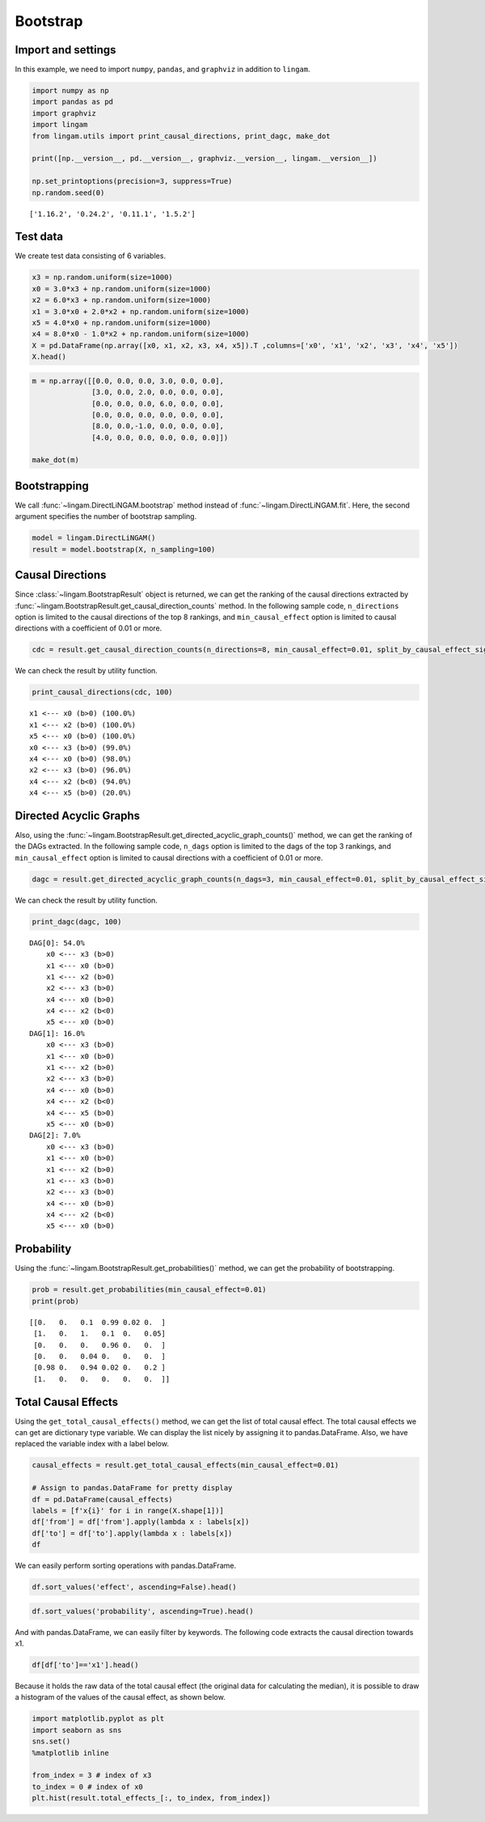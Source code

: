 
Bootstrap
=========

Import and settings
-------------------

In this example, we need to import ``numpy``, ``pandas``, and ``graphviz`` in addition to ``lingam``.

.. code-block:: python

    import numpy as np
    import pandas as pd
    import graphviz
    import lingam
    from lingam.utils import print_causal_directions, print_dagc, make_dot
    
    print([np.__version__, pd.__version__, graphviz.__version__, lingam.__version__])
    
    np.set_printoptions(precision=3, suppress=True)
    np.random.seed(0)


.. parsed-literal::

    ['1.16.2', '0.24.2', '0.11.1', '1.5.2']
    

Test data
---------

We create test data consisting of 6 variables.

.. code-block:: python

    x3 = np.random.uniform(size=1000)
    x0 = 3.0*x3 + np.random.uniform(size=1000)
    x2 = 6.0*x3 + np.random.uniform(size=1000)
    x1 = 3.0*x0 + 2.0*x2 + np.random.uniform(size=1000)
    x5 = 4.0*x0 + np.random.uniform(size=1000)
    x4 = 8.0*x0 - 1.0*x2 + np.random.uniform(size=1000)
    X = pd.DataFrame(np.array([x0, x1, x2, x3, x4, x5]).T ,columns=['x0', 'x1', 'x2', 'x3', 'x4', 'x5'])
    X.head()




.. raw:: html

    <div>
    <style scoped>
        .dataframe {
            font-family: verdana, arial, sans-serif;
            font-size: 11px;
            color: #333333;
            border-width: 1px;
            border-color: #B3B3B3;
            border-collapse: collapse;
        }
        .dataframe thead th {
            border-width: 1px;
            padding: 8px;
            border-style: solid;
            border-color: #B3B3B3;
            background-color: #B3B3B3;
        }
        .dataframe tbody th {
            border-width: 1px;
            padding: 8px;
            border-style: solid;
            border-color: #B3B3B3;
        }
        .dataframe tr:nth-child(even) th{
        background-color: #EAEAEA;
        }
        .dataframe tr:nth-child(even) td{
            background-color: #EAEAEA;
        }
        .dataframe td {
            border-width: 1px;
            padding: 8px;
            border-style: solid;
            border-color: #B3B3B3;
            background-color: #ffffff;
        }
    </style>
    <table border="1" class="dataframe">
      <thead>
        <tr style="text-align: right;">
          <th></th>
          <th>x0</th>
          <th>x1</th>
          <th>x2</th>
          <th>x3</th>
          <th>x4</th>
          <th>x5</th>
        </tr>
      </thead>
      <tbody>
        <tr>
          <th>0</th>
          <td>2.239321</td>
          <td>15.340724</td>
          <td>4.104399</td>
          <td>0.548814</td>
          <td>14.176947</td>
          <td>9.249925</td>
        </tr>
        <tr>
          <th>1</th>
          <td>2.155632</td>
          <td>16.630954</td>
          <td>4.767220</td>
          <td>0.715189</td>
          <td>12.775458</td>
          <td>9.189045</td>
        </tr>
        <tr>
          <th>2</th>
          <td>2.284116</td>
          <td>15.910406</td>
          <td>4.139736</td>
          <td>0.602763</td>
          <td>14.201794</td>
          <td>9.273880</td>
        </tr>
        <tr>
          <th>3</th>
          <td>2.343420</td>
          <td>14.921457</td>
          <td>3.519820</td>
          <td>0.544883</td>
          <td>15.580067</td>
          <td>9.723392</td>
        </tr>
        <tr>
          <th>4</th>
          <td>1.314940</td>
          <td>11.055176</td>
          <td>3.146972</td>
          <td>0.423655</td>
          <td>7.604743</td>
          <td>5.312976</td>
        </tr>
      </tbody>
    </table>
    </div>
    <br>



.. code-block:: python

    m = np.array([[0.0, 0.0, 0.0, 3.0, 0.0, 0.0],
                  [3.0, 0.0, 2.0, 0.0, 0.0, 0.0],
                  [0.0, 0.0, 0.0, 6.0, 0.0, 0.0],
                  [0.0, 0.0, 0.0, 0.0, 0.0, 0.0],
                  [8.0, 0.0,-1.0, 0.0, 0.0, 0.0],
                  [4.0, 0.0, 0.0, 0.0, 0.0, 0.0]])
    
    make_dot(m)




.. image:: ../image/bootstrap_dag.svg



Bootstrapping
-------------

We call :func:`~lingam.DirectLiNGAM.bootstrap` method instead of :func:`~lingam.DirectLiNGAM.fit`. Here, the second argument specifies the number of bootstrap sampling.

.. code-block:: python

    model = lingam.DirectLiNGAM()
    result = model.bootstrap(X, n_sampling=100)

Causal Directions
-----------------

Since :class:`~lingam.BootstrapResult` object is returned, we can get the ranking of the causal directions extracted by :func:`~lingam.BootstrapResult.get_causal_direction_counts` method. In the following sample code, ``n_directions`` option is limited to the causal directions of the top 8 rankings, and ``min_causal_effect`` option is limited to causal directions with a coefficient of 0.01 or more.

.. code-block:: python

    cdc = result.get_causal_direction_counts(n_directions=8, min_causal_effect=0.01, split_by_causal_effect_sign=True)

We can check the result by utility function.

.. code-block:: python

    print_causal_directions(cdc, 100)


.. parsed-literal::

    x1 <--- x0 (b>0) (100.0%)
    x1 <--- x2 (b>0) (100.0%)
    x5 <--- x0 (b>0) (100.0%)
    x0 <--- x3 (b>0) (99.0%)
    x4 <--- x0 (b>0) (98.0%)
    x2 <--- x3 (b>0) (96.0%)
    x4 <--- x2 (b<0) (94.0%)
    x4 <--- x5 (b>0) (20.0%)
    

Directed Acyclic Graphs
-----------------------

Also, using the :func:`~lingam.BootstrapResult.get_directed_acyclic_graph_counts()` method, we can
get the ranking of the DAGs extracted. In the following sample code,
``n_dags`` option is limited to the dags of the top 3 rankings, and
``min_causal_effect`` option is limited to causal directions with a
coefficient of 0.01 or more.

.. code-block:: python

    dagc = result.get_directed_acyclic_graph_counts(n_dags=3, min_causal_effect=0.01, split_by_causal_effect_sign=True)

We can check the result by utility function.

.. code-block:: python

    print_dagc(dagc, 100)


.. parsed-literal::

    DAG[0]: 54.0%
    	x0 <--- x3 (b>0)
    	x1 <--- x0 (b>0)
    	x1 <--- x2 (b>0)
    	x2 <--- x3 (b>0)
    	x4 <--- x0 (b>0)
    	x4 <--- x2 (b<0)
    	x5 <--- x0 (b>0)
    DAG[1]: 16.0%
    	x0 <--- x3 (b>0)
    	x1 <--- x0 (b>0)
    	x1 <--- x2 (b>0)
    	x2 <--- x3 (b>0)
    	x4 <--- x0 (b>0)
    	x4 <--- x2 (b<0)
    	x4 <--- x5 (b>0)
    	x5 <--- x0 (b>0)
    DAG[2]: 7.0%
    	x0 <--- x3 (b>0)
    	x1 <--- x0 (b>0)
    	x1 <--- x2 (b>0)
    	x1 <--- x3 (b>0)
    	x2 <--- x3 (b>0)
    	x4 <--- x0 (b>0)
    	x4 <--- x2 (b<0)
    	x5 <--- x0 (b>0)
    

Probability
-----------

Using the :func:`~lingam.BootstrapResult.get_probabilities()` method, we can get the probability of
bootstrapping.

.. code-block:: python

    prob = result.get_probabilities(min_causal_effect=0.01)
    print(prob)


.. parsed-literal::

    [[0.   0.   0.1  0.99 0.02 0.  ]
     [1.   0.   1.   0.1  0.   0.05]
     [0.   0.   0.   0.96 0.   0.  ]
     [0.   0.   0.04 0.   0.   0.  ]
     [0.98 0.   0.94 0.02 0.   0.2 ]
     [1.   0.   0.   0.   0.   0.  ]]
    

Total Causal Effects
--------------------

Using the ``get_total_causal_effects()`` method, we can get the list of
total causal effect. The total causal effects we can get are dictionary
type variable. We can display the list nicely by assigning it to
pandas.DataFrame. Also, we have replaced the variable index with a label
below.

.. code-block:: python

    causal_effects = result.get_total_causal_effects(min_causal_effect=0.01)
    
    # Assign to pandas.DataFrame for pretty display
    df = pd.DataFrame(causal_effects)
    labels = [f'x{i}' for i in range(X.shape[1])]
    df['from'] = df['from'].apply(lambda x : labels[x])
    df['to'] = df['to'].apply(lambda x : labels[x])
    df




.. raw:: html

    <div>
    <style scoped>
        .dataframe {
            font-family: verdana, arial, sans-serif;
            font-size: 11px;
            color: #333333;
            border-width: 1px;
            border-color: #B3B3B3;
            border-collapse: collapse;
        }
        .dataframe thead th {
            border-width: 1px;
            padding: 8px;
            border-style: solid;
            border-color: #B3B3B3;
            background-color: #B3B3B3;
        }
        .dataframe tbody th {
            border-width: 1px;
            padding: 8px;
            border-style: solid;
            border-color: #B3B3B3;
        }
        .dataframe tr:nth-child(even) th{
        background-color: #EAEAEA;
        }
        .dataframe tr:nth-child(even) td{
            background-color: #EAEAEA;
        }
        .dataframe td {
            border-width: 1px;
            padding: 8px;
            border-style: solid;
            border-color: #B3B3B3;
            background-color: #ffffff;
        }
    </style>
    <table border="1" class="dataframe">
      <thead>
        <tr style="text-align: right;">
          <th></th>
          <th>from</th>
          <th>to</th>
          <th>effect</th>
          <th>probability</th>
        </tr>
      </thead>
      <tbody>
        <tr>
          <th>0</th>
          <td>x3</td>
          <td>x0</td>
          <td>3.006190</td>
          <td>1.00</td>
        </tr>
        <tr>
          <th>1</th>
          <td>x0</td>
          <td>x1</td>
          <td>3.004868</td>
          <td>1.00</td>
        </tr>
        <tr>
          <th>2</th>
          <td>x2</td>
          <td>x1</td>
          <td>2.092102</td>
          <td>1.00</td>
        </tr>
        <tr>
          <th>3</th>
          <td>x3</td>
          <td>x1</td>
          <td>20.931938</td>
          <td>1.00</td>
        </tr>
        <tr>
          <th>4</th>
          <td>x0</td>
          <td>x5</td>
          <td>3.982892</td>
          <td>1.00</td>
        </tr>
        <tr>
          <th>5</th>
          <td>x3</td>
          <td>x5</td>
          <td>12.024250</td>
          <td>1.00</td>
        </tr>
        <tr>
          <th>6</th>
          <td>x2</td>
          <td>x4</td>
          <td>-0.887620</td>
          <td>1.00</td>
        </tr>
        <tr>
          <th>7</th>
          <td>x3</td>
          <td>x4</td>
          <td>18.077244</td>
          <td>1.00</td>
        </tr>
        <tr>
          <th>8</th>
          <td>x0</td>
          <td>x4</td>
          <td>7.993145</td>
          <td>0.98</td>
        </tr>
        <tr>
          <th>9</th>
          <td>x3</td>
          <td>x2</td>
          <td>5.970163</td>
          <td>0.96</td>
        </tr>
        <tr>
          <th>10</th>
          <td>x5</td>
          <td>x1</td>
          <td>0.011708</td>
          <td>0.79</td>
        </tr>
        <tr>
          <th>11</th>
          <td>x2</td>
          <td>x5</td>
          <td>0.024284</td>
          <td>0.72</td>
        </tr>
        <tr>
          <th>12</th>
          <td>x0</td>
          <td>x2</td>
          <td>0.014228</td>
          <td>0.70</td>
        </tr>
        <tr>
          <th>13</th>
          <td>x5</td>
          <td>x4</td>
          <td>0.015170</td>
          <td>0.66</td>
        </tr>
        <tr>
          <th>14</th>
          <td>x2</td>
          <td>x0</td>
          <td>0.015480</td>
          <td>0.30</td>
        </tr>
        <tr>
          <th>15</th>
          <td>x1</td>
          <td>x5</td>
          <td>0.021215</td>
          <td>0.21</td>
        </tr>
        <tr>
          <th>16</th>
          <td>x4</td>
          <td>x1</td>
          <td>-0.004251</td>
          <td>0.04</td>
        </tr>
        <tr>
          <th>17</th>
          <td>x2</td>
          <td>x3</td>
          <td>0.163050</td>
          <td>0.04</td>
        </tr>
        <tr>
          <th>18</th>
          <td>x4</td>
          <td>x0</td>
          <td>0.122301</td>
          <td>0.02</td>
        </tr>
        <tr>
          <th>19</th>
          <td>x4</td>
          <td>x5</td>
          <td>0.009574</td>
          <td>0.02</td>
        </tr>
      </tbody>
    </table>
    </div>
    <br>



We can easily perform sorting operations with pandas.DataFrame.

.. code-block:: python

    df.sort_values('effect', ascending=False).head()




.. raw:: html

    <div>
    <style scoped>
        .dataframe {
            font-family: verdana, arial, sans-serif;
            font-size: 11px;
            color: #333333;
            border-width: 1px;
            border-color: #B3B3B3;
            border-collapse: collapse;
        }
        .dataframe thead th {
            border-width: 1px;
            padding: 8px;
            border-style: solid;
            border-color: #B3B3B3;
            background-color: #B3B3B3;
        }
        .dataframe tbody th {
            border-width: 1px;
            padding: 8px;
            border-style: solid;
            border-color: #B3B3B3;
        }
        .dataframe tr:nth-child(even) th{
        background-color: #EAEAEA;
        }
        .dataframe tr:nth-child(even) td{
            background-color: #EAEAEA;
        }
        .dataframe td {
            border-width: 1px;
            padding: 8px;
            border-style: solid;
            border-color: #B3B3B3;
            background-color: #ffffff;
        }
    </style>
    <table border="1" class="dataframe">
      <thead>
        <tr style="text-align: right;">
          <th></th>
          <th>from</th>
          <th>to</th>
          <th>effect</th>
          <th>probability</th>
        </tr>
      </thead>
      <tbody>
        <tr>
          <th>3</th>
          <td>x3</td>
          <td>x1</td>
          <td>20.931938</td>
          <td>1.00</td>
        </tr>
        <tr>
          <th>7</th>
          <td>x3</td>
          <td>x4</td>
          <td>18.077244</td>
          <td>1.00</td>
        </tr>
        <tr>
          <th>5</th>
          <td>x3</td>
          <td>x5</td>
          <td>12.024250</td>
          <td>1.00</td>
        </tr>
        <tr>
          <th>8</th>
          <td>x0</td>
          <td>x4</td>
          <td>7.993145</td>
          <td>0.98</td>
        </tr>
        <tr>
          <th>9</th>
          <td>x3</td>
          <td>x2</td>
          <td>5.970163</td>
          <td>0.96</td>
        </tr>
      </tbody>
    </table>
    </div>
    <br>



.. code-block:: python

    df.sort_values('probability', ascending=True).head()




.. raw:: html

    <div>
    <style scoped>
        .dataframe {
            font-family: verdana, arial, sans-serif;
            font-size: 11px;
            color: #333333;
            border-width: 1px;
            border-color: #B3B3B3;
            border-collapse: collapse;
        }
        .dataframe thead th {
            border-width: 1px;
            padding: 8px;
            border-style: solid;
            border-color: #B3B3B3;
            background-color: #B3B3B3;
        }
        .dataframe tbody th {
            border-width: 1px;
            padding: 8px;
            border-style: solid;
            border-color: #B3B3B3;
        }
        .dataframe tr:nth-child(even) th{
        background-color: #EAEAEA;
        }
        .dataframe tr:nth-child(even) td{
            background-color: #EAEAEA;
        }
        .dataframe td {
            border-width: 1px;
            padding: 8px;
            border-style: solid;
            border-color: #B3B3B3;
            background-color: #ffffff;
        }
    </style>
    <table border="1" class="dataframe">
      <thead>
        <tr style="text-align: right;">
          <th></th>
          <th>from</th>
          <th>to</th>
          <th>effect</th>
          <th>probability</th>
        </tr>
      </thead>
      <tbody>
        <tr>
          <th>19</th>
          <td>x4</td>
          <td>x5</td>
          <td>0.009574</td>
          <td>0.02</td>
        </tr>
        <tr>
          <th>18</th>
          <td>x4</td>
          <td>x0</td>
          <td>0.122301</td>
          <td>0.02</td>
        </tr>
        <tr>
          <th>17</th>
          <td>x2</td>
          <td>x3</td>
          <td>0.163050</td>
          <td>0.04</td>
        </tr>
        <tr>
          <th>16</th>
          <td>x4</td>
          <td>x1</td>
          <td>-0.004251</td>
          <td>0.04</td>
        </tr>
        <tr>
          <th>15</th>
          <td>x1</td>
          <td>x5</td>
          <td>0.021215</td>
          <td>0.21</td>
        </tr>
      </tbody>
    </table>
    </div>
    <br>



And with pandas.DataFrame, we can easily filter by keywords. The
following code extracts the causal direction towards x1.

.. code-block:: python

    df[df['to']=='x1'].head()




.. raw:: html

    <div>
    <style scoped>
        .dataframe {
            font-family: verdana, arial, sans-serif;
            font-size: 11px;
            color: #333333;
            border-width: 1px;
            border-color: #B3B3B3;
            border-collapse: collapse;
        }
        .dataframe thead th {
            border-width: 1px;
            padding: 8px;
            border-style: solid;
            border-color: #B3B3B3;
            background-color: #B3B3B3;
        }
        .dataframe tbody th {
            border-width: 1px;
            padding: 8px;
            border-style: solid;
            border-color: #B3B3B3;
        }
        .dataframe tr:nth-child(even) th{
        background-color: #EAEAEA;
        }
        .dataframe tr:nth-child(even) td{
            background-color: #EAEAEA;
        }
        .dataframe td {
            border-width: 1px;
            padding: 8px;
            border-style: solid;
            border-color: #B3B3B3;
            background-color: #ffffff;
        }
    </style>
    <table border="1" class="dataframe">
      <thead>
        <tr style="text-align: right;">
          <th></th>
          <th>from</th>
          <th>to</th>
          <th>effect</th>
          <th>probability</th>
        </tr>
      </thead>
      <tbody>
        <tr>
          <th>1</th>
          <td>x0</td>
          <td>x1</td>
          <td>3.004868</td>
          <td>1.00</td>
        </tr>
        <tr>
          <th>2</th>
          <td>x2</td>
          <td>x1</td>
          <td>2.092102</td>
          <td>1.00</td>
        </tr>
        <tr>
          <th>3</th>
          <td>x3</td>
          <td>x1</td>
          <td>20.931938</td>
          <td>1.00</td>
        </tr>
        <tr>
          <th>10</th>
          <td>x5</td>
          <td>x1</td>
          <td>0.011708</td>
          <td>0.79</td>
        </tr>
        <tr>
          <th>16</th>
          <td>x4</td>
          <td>x1</td>
          <td>-0.004251</td>
          <td>0.04</td>
        </tr>
      </tbody>
    </table>
    </div>
    <br>


Because it holds the raw data of the total causal effect (the original data
for calculating the median), it is possible to draw a histogram of the
values of the causal effect, as shown below.

.. code-block:: python

    import matplotlib.pyplot as plt
    import seaborn as sns
    sns.set()
    %matplotlib inline
    
    from_index = 3 # index of x3
    to_index = 0 # index of x0
    plt.hist(result.total_effects_[:, to_index, from_index])


.. image:: ../image/bootstrap_hist.png

